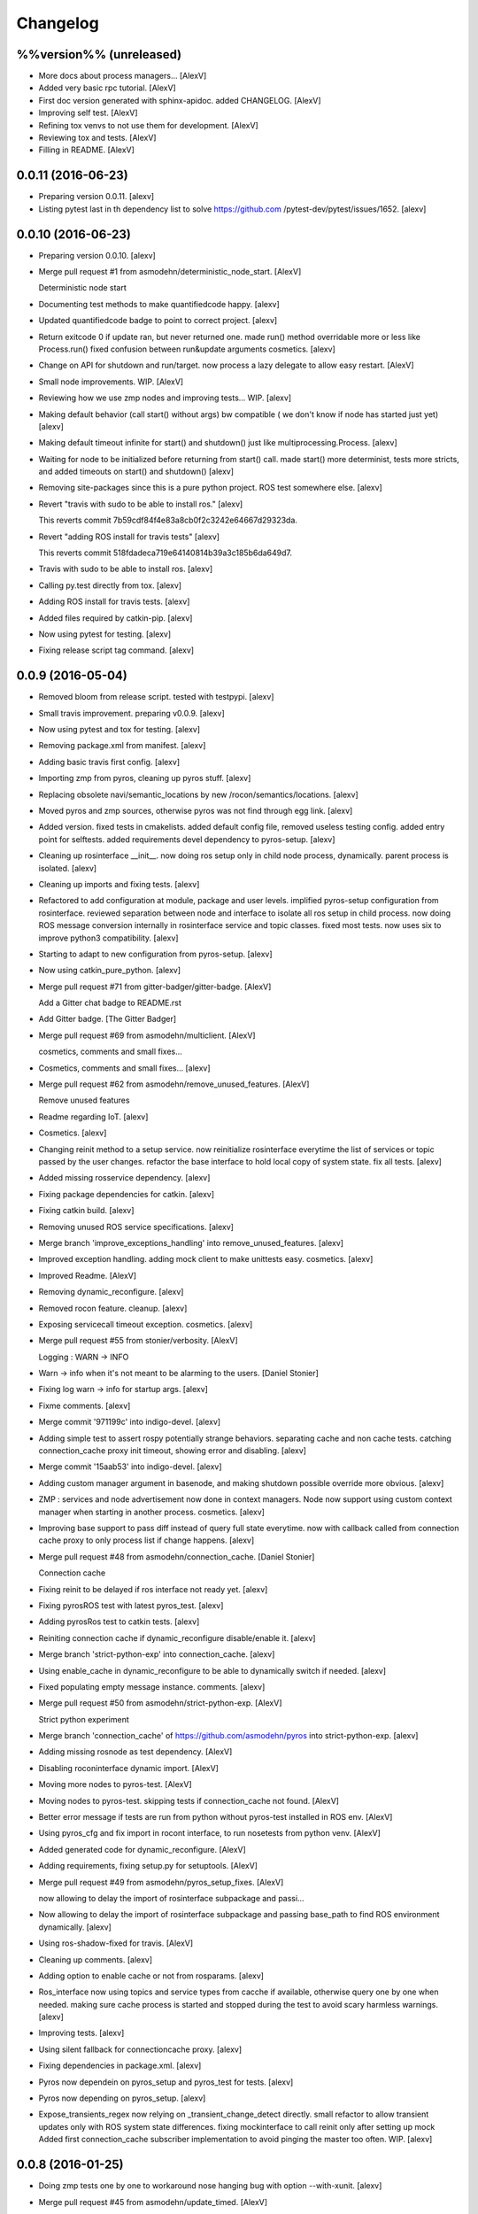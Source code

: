 Changelog
=========

%%version%% (unreleased)
------------------------

- More docs about process managers... [AlexV]

- Added very basic rpc tutorial. [AlexV]

- First doc version generated with sphinx-apidoc. added CHANGELOG.
  [AlexV]

- Improving self test. [AlexV]

- Refining tox venvs to not use them for development. [AlexV]

- Reviewing tox and tests. [AlexV]

- Filling in README. [AlexV]

0.0.11 (2016-06-23)
-------------------

- Preparing version 0.0.11. [alexv]

- Listing pytest last in th dependency list to solve https://github.com
  /pytest-dev/pytest/issues/1652. [alexv]

0.0.10 (2016-06-23)
-------------------

- Preparing version 0.0.10. [alexv]

- Merge pull request #1 from asmodehn/deterministic_node_start. [AlexV]

  Deterministic node start

- Documenting test methods to make quantifiedcode happy. [alexv]

- Updated quantifiedcode badge to point to correct project. [alexv]

- Return exitcode 0 if update ran, but never returned one. made run()
  method overridable more or less like Process.run() fixed confusion
  between run&update arguments cosmetics. [alexv]

- Change on API for shutdown and run/target. now process a lazy delegate
  to allow easy restart. [AlexV]

- Small node improvements. WIP. [AlexV]

- Reviewing how we use zmp nodes and improving tests... WIP. [alexv]

- Making default behavior (call start() without args) bw compatible ( we
  don't know if node has started just yet) [alexv]

- Making default timeout infinite for start() and shutdown() just like
  multiprocessing.Process. [alexv]

- Waiting for node to be initialized before returning from start() call.
  made start() more determinist, tests more stricts, and added timeouts
  on start() and shutdown() [alexv]

- Removing site-packages since this is a pure python project. ROS test
  somewhere else. [alexv]

- Revert "travis with sudo to be able to install ros." [alexv]

  This reverts commit 7b59cdf84f4e83a8cb0f2c3242e64667d29323da.

- Revert "adding ROS install for travis tests" [alexv]

  This reverts commit 518fdadeca719e64140814b39a3c185b6da649d7.

- Travis with sudo to be able to install ros. [alexv]

- Calling py.test directly from tox. [alexv]

- Adding ROS install for travis tests. [alexv]

- Added files required by catkin-pip. [alexv]

- Now using pytest for testing. [alexv]

- Fixing release script tag command. [alexv]

0.0.9 (2016-05-04)
------------------

- Removed bloom from release script. tested with testpypi. [alexv]

- Small travis improvement. preparing v0.0.9. [alexv]

- Now using pytest and tox for testing. [alexv]

- Removing package.xml from manifest. [alexv]

- Adding basic travis first config. [alexv]

- Importing zmp from pyros, cleaning up pyros stuff. [alexv]

- Replacing obsolete navi/semantic_locations by new
  /rocon/semantics/locations. [alexv]

- Moved pyros and zmp sources, otherwise pyros was not find through egg
  link. [alexv]

- Added version. fixed tests in cmakelists. added default config file,
  removed useless testing config. added entry point for selftests. added
  requirements devel dependency to pyros-setup. [alexv]

- Cleaning up rosinterface __init__. now doing ros setup only in child
  node process, dynamically. parent process is isolated. [alexv]

- Cleaning up imports and fixing tests. [alexv]

- Refactored to add configuration at module, package and user levels.
  implified pyros-setup configuration from rosinterface. reviewed
  separation between node and interface to isolate all ros setup in
  child process. now doing ROS message conversion internally in
  rosinterface service and topic classes. fixed most tests. now uses six
  to improve python3 compatibility. [alexv]

- Starting to adapt to new configuration from pyros-setup. [alexv]

- Now using catkin_pure_python. [alexv]

- Merge pull request #71 from gitter-badger/gitter-badge. [AlexV]

  Add a Gitter chat badge to README.rst

- Add Gitter badge. [The Gitter Badger]

- Merge pull request #69 from asmodehn/multiclient. [AlexV]

  cosmetics, comments and small fixes...

- Cosmetics, comments and small fixes... [alexv]

- Merge pull request #62 from asmodehn/remove_unused_features. [AlexV]

  Remove unused features

- Readme regarding IoT. [alexv]

- Cosmetics. [alexv]

- Changing reinit method to a setup service. now reinitialize
  rosinterface everytime the list of services or topic passed by the
  user changes. refactor the base interface to hold local copy of system
  state. fix all tests. [alexv]

- Added missing rosservice dependency. [alexv]

- Fixing package dependencies for catkin. [alexv]

- Fixing catkin build. [alexv]

- Removing unused ROS service specifications. [alexv]

- Merge branch 'improve_exceptions_handling' into
  remove_unused_features. [alexv]

- Improved exception handling. adding mock client to make unittests
  easy. cosmetics. [alexv]

- Improved Readme. [AlexV]

- Removing dynamic_reconfigure. [alexv]

- Removed rocon feature. cleanup. [alexv]

- Exposing servicecall timeout exception. cosmetics. [alexv]

- Merge pull request #55 from stonier/verbosity. [AlexV]

  Logging : WARN -> INFO

- Warn -> info when it's not meant to be alarming to the users. [Daniel
  Stonier]

- Fixing log warn -> info for startup args. [alexv]

- Fixme comments. [alexv]

- Merge commit '971199c' into indigo-devel. [alexv]

- Adding simple test to assert rospy potentially strange behaviors.
  separating cache and non cache tests. catching connection_cache proxy
  init timeout, showing error and disabling. [alexv]

- Merge commit '15aab53' into indigo-devel. [alexv]

- Adding custom manager argument in basenode, and making shutdown
  possible override more obvious. [alexv]

- ZMP : services and node advertisement now done in context managers.
  Node now support using custom context manager when starting in another
  process. cosmetics. [alexv]

- Improving base support to pass diff instead of query full state
  everytime. now with callback called from connection cache proxy to
  only process list if change happens. [alexv]

- Merge pull request #48 from asmodehn/connection_cache. [Daniel
  Stonier]

  Connection cache

- Fixing reinit to be delayed if ros interface not ready yet. [alexv]

- Fixing pyrosROS test with latest pyros_test. [alexv]

- Adding pyrosRos test to catkin tests. [alexv]

- Reiniting connection cache if dynamic_reconfigure disable/enable it.
  [alexv]

- Merge branch 'strict-python-exp' into connection_cache. [alexv]

- Using enable_cache in dynamic_reconfigure to be able to dynamically
  switch if needed. [alexv]

- Fixed populating empty message instance. comments. [alexv]

- Merge pull request #50 from asmodehn/strict-python-exp. [AlexV]

  Strict python experiment

- Merge branch 'connection_cache' of https://github.com/asmodehn/pyros
  into strict-python-exp. [alexv]

- Adding missing rosnode as test dependency. [AlexV]

- Disabling roconinterface dynamic import. [AlexV]

- Moving more nodes to pyros-test. [AlexV]

- Moving nodes to pyros-test. skipping tests if connection_cache not
  found. [AlexV]

- Better error message if tests are run from python without pyros-test
  installed in ROS env. [AlexV]

- Using pyros_cfg and fix import in rocont interface, to run nosetests
  from python venv. [AlexV]

- Added generated code for dynamic_reconfigure. [AlexV]

- Adding requirements, fixing setup.py for setuptools. [AlexV]

- Merge pull request #49 from asmodehn/pyros_setup_fixes. [AlexV]

  now allowing to delay the import of rosinterface subpackage and passi…

- Now allowing to delay the import of rosinterface subpackage and
  passing base_path to find ROS environment dynamically. [alexv]

- Using ros-shadow-fixed for travis. [AlexV]

- Cleaning up comments. [alexv]

- Adding option to enable cache or not from rosparams. [alexv]

- Ros_interface now using topics and service types from cacche if
  available, otherwise query one by one when needed. making sure cache
  process is started and stopped during the test to avoid scary harmless
  warnings. [alexv]

- Improving tests. [alexv]

- Using silent fallback for connectioncache proxy. [alexv]

- Fixing dependencies in package.xml. [alexv]

- Pyros now dependein on pyros_setup and pyros_test for tests. [alexv]

- Pyros now depending on pyros_setup. [alexv]

- Expose_transients_regex now relying on _transient_change_detect
  directly. small refactor to allow transient updates only with ROS
  system state differences. fixing mockinterface to call reinit only
  after setting up mock Added first connection_cache subscriber
  implementation to avoid pinging the master too often. WIP. [alexv]

0.0.8 (2016-01-25)
------------------

- Doing zmp tests one by one to workaround nose hanging bug with option
  --with-xunit. [alexv]

- Merge pull request #45 from asmodehn/update_timed. [AlexV]

  ZMP node now passing timedelta to update.

- Making service and param new style classes. [alexv]

- Fixing throttling to reinitialize last_update in basenode. [alexv]

- Fixing a few quantifiedcode issues... [alexv]

- ZMP node now passing timedelta to update. Pyros nodes now have a
  throttled_update method to control when heavy computation will be
  executed ( potentially not every update) [alexv]

- Displaying name of ROS node in log when starting up. [alexv]

- Mentioning dropping actions support in changelog. [alexv]

- Overhauled documentation. [alexv]

- Cosmetics. [alexv]

- Exposing pyros service exceptions for import. [alexv]

- Adding node with mute publisher for tests. [alexv]

- Fixing basic test nodes return message type. cosmetics. [alexv]

- Reviewing README. [alexv]

- Changelog for 0.1.0. cosmetics. [alexv]

- Merge pull request #43 from asmodehn/autofix/wrapped2_to3_fix. [AlexV]

  Fix "Prefer `format()` over string interpolation operator" issue

- Migrated `%` string formating. [Cody]

- Fixing badges after rename. [alexv]

- Merge pull request #42 from asmodehn/autofix/wrapped2_to3_fix. [AlexV]

  Fix "Avoid mutable default arguments" issue

- Avoid mutable default arguments. [Cody]

- Merge pull request #41 from asmodehn/mp_exception. [AlexV]

  Multiprocess

- Made namedtuple fields optional like for protobuf protocol. [alexv]

- Fixing zmp tests with namedtuple protocol. [alexv]

- Fixing catkin cmakelists after test rename. [alexv]

- Making client exceptions also PyrosExceptions. [alexv]

- Begining of implementation of slowservice node for test. not included
  in tests yet. [alexv]

- Removed useless hack in travis cmds, fixed typo. [alexv]

- Trying quick hack to fix travis build. [alexv]

- Adding status message when creating linksto access catkin generated
  python modules. [alexv]

- Adding zmp tests to catkin cmakelists. [alexv]

- Added dummy file to fix catkin install. [alexv]

- Small install and deps fixes. [alexv]

- Simplifying traceback response code in node. [alexv]

- Fixing unusable traceback usecase in zmp. [alexv]

- Cosmetics. adding basemsg unused yet. [alexv]

- Moving exception to base package, as they should be usable by the
  client of this package. [alexv]

- Making pyros exceptions pickleable. minor fixes to ensure exception
  propagation. [alexv]

- Comments. [alexv]

- Ros_setup now use of install workspace optional. fixes problems
  running nodes ( which needs message types ) from nosetests. [alexv]

- Added cleanup methods for transients. it comes in handy sometime ( for
  ROS topics for example ). [alexv]

- Pretty print dynamic reconfigure request. [alexv]

- Cleanup debug logging. [alexv]

- Adding logic on name was not a good idea. breaks underlying systems
  relaying on node name like params for ROS. [alexv]

- Removing name from argv, catching keyboard interrupt from pyros ros
  node. cosmetics. [alexv]

- Increasing default timeouts for listing services call form pyros
  client. [alexv]

- Fixed multiprocess mutli pyros conflict issues with topics with well
  known rosparam. now enforcing first part of node name. cosmetics.
  [alexv]

- Removed useless logging. [alexv]

- Adding basetopic and fixed topic detection in rosinterface. zmp
  service now excepting on timeout. [alexv]

- Fixed exceptions handling and transfer. fixed serialization of
  services and topic classes for ROSinterface. [alexv]

- Now reraise when transient type resolving or transient instance
  building fails. added reinit methods to list of node service to be
  able to change configuration without restarting the node ( usecase :
  dynamic reconfigure ) added option to PyrosROS node to start without
  dynamic reconfigure (useful for tests and explicit reinit) added some
  PyrosROS tests to check dynamic exposing of topics. cleaned up old
  rostful definitions. cosmetics. [alexv]

- Cleaning up old action-related code. fixed mores tests. [alexv]

- Fixing how to get topics and services list. commented some useless
  services ( interactions, ationcs, etc. ). [alexv]

- Changing version number to 0.1.0. preparing for minor release. [alexv]

- Refactoring ros emulated setup. [alexv]

- Improving and fixing rosinterface tests. still too many failures with
  rostest. [alexv]

- Fixing tests for Pyros client, and fixed Pyros client discovery logic.
  cosmetics. [alexv]

- Making RosInterface a child of BaseInterface and getting all Topic and
  test services to pass. cosmetics. [alexv]

- Improved test structure for rostest and nose to collaborate... [alexv]

- WIP. reorganising tests, moved inside package, nose import makes it
  easy. still having problems with rostest. [alexv]

- Fixing testTopic for rostest and nose. cosmetics. [alexv]

- Finishing python package rename. [alexv]

- Separated rospy / py trick from test. [alexv]

- Fixing testRosInterface rostest to be runnable from python directly,
  and debuggable in IDE, by emulating ROS setup in testfile. [alexv]

- Implemented functional API, abstract base interface class,
  mockinterface tests. [alexv]

- Moving and fixing tests. [alexv]

- Merge branch 'indigo-devel' of https://github.com/asmodehn/pyros into
  mp_exception. [alexv]

  Conflicts:
  	setup.py
  	src/rostful_node/rostful_node_process.py

- Changing ros package name after repository rename. [alexv]

- Fixing setup.py for recent catkin. [alexv]

- Protecting rospy from unicode args list. [alexv]

- Implemented transferring exception information via protobuf msg.
  readding tblib as dependency required for trusty. [alexv]

- WIP. starting to change message to be able to just not send the
  traceback if tblib not found. [alexv]

- Restructuring code and fixing all tests to run with new zmp-based
  implementation. [alexv]

- Now able to use bound methods as services. [alexv]

- Adding python-tblib as catkin dependency. [alexv]

- Useful todo comments. [alexv]

- Now using pickle is enough for serialization. getting rid of extra
  dill and funcsig dependencies. [alexv]

- Not transmitting function signature anymore. not needed for python
  style function matching. [alexv]

- Added cloudpickle in possible serializer comments. [alexv]

- Now forwarding all exceptions in service call on node fixed all zmp
  tests. [alexv]

- Fixing all zmp tests since we changed request into args and kwargs.
  [alexv]

- Starting to use dill for serializing functions and params. [alexv]

- Adding comments with more serialization lib candidates... [alexv]

- WIP. looking for a way to enforce arguments type when calling a
  service, and parsing properly when returning an error upon exception.
  [alexv]

- Getting message to work for both protobuf and pickle. Now we need to
  choose between tblib and dill for exception serialization. [alexv]

- Adding dill as dependency. [alexv]

- Multiprocess simple framework as separate zmp package. [alexv]

- Comments. [alexv]

- Transferring exceptions between processes. [alexv]

- Fixing all service tests and deadlock gone. [alexv]

- Improved service and node tests. still deadlock sometimes... [alexv]

- Multiprocess service testing okay for discover. [alexv]

- WIP. starting to use zmq for messaging. simpler than other
  alternatives. [alexv]

- WIP implementing service. [alexv]

- WIP adding mockframework a multiprocess communication framework.
  [alexv]

- Adding mockparam. [alexv]

- Adding code health badge. [alexv]

- Adding requirements badge. [alexv]

- Adding code quality badge. [alexv]

- Adding echo tests for mocktopic and mockservice. [alexv]

- Renaming populate / extract commands. [alexv]

- Setting up custom message type and tests for mock interface. [alexv]

- Fixing mockmessage and test. [alexv]

- Improving mockmessage and tests. [alexv]

- Started to build a mock interface, using python types as messages.
  This should help more accurate testing with mock. [alexv]

- Adding six submodule. tblib might need it. otherwise it might come in
  useful anyway. [alexv]

- Adding tblib to be able to transfer exception between processes.
  [alexv]

- Fixing travis badge. [alexv]

- Adding travis badge. [alexv]

- Merge branch 'indigo-devel' of https://github.com/asmodehn/rostful-
  node into indigo-devel. [alexv]

- Merge pull request #33 from asmodehn/travis. [AlexV]

  starting travis integration for autotest

- Starting travis integration for autotest. [alexv]

- Adding rostopic as a test_depend. [alexv]

- Merge pull request #32 from asmodehn/params. [AlexV]

  Params

- Fixes to make this node work again with rostful cosmetics and
  cleanups. [alexv]

- First implementation to expose params to python the same way as we do
  for topics and services. [alexv]

0.0.7 (2015-10-12)
------------------

- 0.0.7. [alexv]

- Adding log to show rostful node process finishing. [alexv]

- Change message content check to accept empty dicts. [Michal
  Staniaszek]

- Fixing corner cases when passing None as message content. invalid and
  should not work. [alexv]

- Fixing tests. and changed api a little. [alexv]

- Merge branch 'indigo-devel' of https://github.com/asmodehn/rostful-
  node into subprocess. [alexv]

- Removing useless fancy checks to force disabling rocon when set to
  false. updated rapp_watcher not working anymore. [AlexV]

- Rocon_std_msgs changed from PlatformInfo.uri to MasterInfo.rocon_uri.
  [AlexV]

- Send empty dicts instead of none from client. [Michal Staniaszek]

- Merge branch 'subprocess' of https://github.com/asmodehn/rostful-node
  into subprocess. [alexv]

- Service and topic exceptions caught and messages displayed. [Michal
  Staniaszek]

- Fleshed out topic and service info tuples. [Michal Staniaszek]

- Can check for rocon interface, get interactions. [Michal Staniaszek]

- Listing functions for client, corresponding mock and node functions.
  [Michal Staniaszek]

- Now passing stop_event as an argument to the spinner. cosmetics.
  [alexv]

- Fix when running actual rostfulnode. [alexv]

- Now running rostful_node in an separate process to avoid problems
  because of rospy.init_node tricks. [alexv]

- Cosmetics. [alexv]

- Improving how to launch rostest test. fixed hanging nosetest. hooking
  up new test to catkin. [alexv]

- Force-delete for services, test for removal crash on expose. [Michal
  Staniaszek]

  Test service nodes added

- Fix crash when reconfigure removes topics, started on unit tests.
  [Michal Staniaszek]

- Fixing removing from dictionary topic_args. [alexv]

- Merge pull request #28 from asmodehn/multi-instance-delete. [AlexV]

  Fixed topic deletion when multiple publishers/subscribers exist on the same topic

- Stopped removal of slashes from front of topics. [Michal Staniaszek]

- Fixed regex and add/remove issues with topics and services. [Michal
  Staniaszek]

- Fixed topic deletion, multiple calls to add. [Michal Staniaszek]

  The interface now tracks how many calls have been made to the add function and
  ensures that topics are not prematurely deleted from the list. Actions also have
  a similar thing going on, but not sure if it works since they are unused.
  Services are unchanged.

  Ensured uniqueness of topics and services being passed into the system using sets.

  Removed unnecessary ws_name code.

  Issue #27.

- Merge pull request #26 from asmodehn/wildcards. [AlexV]

  full regex, fixed reconfigure crash

- Merge branch 'indigo-devel' into wildcards. [Michal Staniaszek]

  Conflicts:
  	src/rostful_node/ros_interface.py

- Merge pull request #23 from asmodehn/waiting-fix. [AlexV]

  Services are no longer lost, waiting lists are used more logically.

- Fix *_waiting list usage, service loss no longer permanent. [Michal
  Staniaszek]

  The lists *_waiting now contain topics, services or actions which we are
  expecting, but do not currently exist. Once it comes into existence, we remove
  it from this list.

  When services disconnect, their loss is no longer permanent. This had to do with
  the services being removed and not added to the waiting list.

  Fixes issue #21.

- Full regex, fixed reconfigure crash. [Michal Staniaszek]

  Can now use full regex in topic or service strings to match incoming strings.

  Fixed crash when dynamic reconfigure receives an invalid string

- Merge pull request #22 from asmodehn/feature-devel. [AlexV]

  Wildcard implementation

- Strings with no match characters don't add unwanted topics. [Michal
  Staniaszek]

  Regex fixed with beginning and end of line expected, previously would allow a
  match anywhere in the string.

  Issue #17.

- Removed separate lists for match strings. [Michal Staniaszek]

- Remove printing, unnecessary adding to _args arrays. [Michal
  Staniaszek]

- Adding wildcard * for exposing topics or services. [Michal Staniaszek]

  Implementation should be such that other match characters can be easily added if
  necessary.

  Fixes issue #17.

- Added TODO. [alexv]

- Added exception catching for when rocon interface is not available.
  [Michal Staniaszek]

- Added important technical TODO. [alexv]

- Fixing bad merge. [alexv]

- Fixing unitests after merge. [AlexV]

- Merge branch 'indigo-devel' of https://github.com/asmodehn/rostful-
  node into rosless. [AlexV]

  Conflicts:
  	src/rostful_node/rostful_client.py
  	src/rostful_node/rostful_node.py

- Quick fix to keep disappeared topics around, waiting, in case they
  come back up... [alexv]

- Turning off consume/noloss behavior. should not be the default. should
  be in parameter another way to expose topics. [AlexV]

- Allowing to call a service without any request. same as empty request.
  [AlexV]

- Keeping topics alive even after they disappear, until all messages
  have been read... WIP. [AlexV]

- Preparing for release 0.0.6. setup also possible without catkin.
  [AlexV]

- Changing rostful node design to match mock design. [AlexV]

- Fixing RostfulCtx with new Mock design. added unittest file. [AlexV]

- Improved interface of rostful client. added unit tests for
  rostfulClient. [AlexV]

- Improved interface of rostful mock, now async_spin return the pipe
  connection. added more unit tests for rostful mock. [AlexV]

- Added rostful mock object ( useful if no ROS found ). improved
  structure and added small unit test. [AlexV]

- Merge branch 'indigo-devel' of https://github.com/asmodehn/rostful-
  node into indigo-devel. [AlexV]

- Changing cfg file name to fix install. [AlexV]

- Comments TODO to remember to fix hack. [AlexV]

- Tentative fix of cfg... comments. [AlexV]

- Adding python futures as dependency. [AlexV]

- Commenting out icon image. no cache home on robot. need to find a new
  strategy. [AlexV]

- Removed useless broken services. [AlexV]

- Merge pull request #16 from asmodehn/indigo. [AlexV]

  fixing catkin_make install with dynamic reconfigure.

- Fixing catkin_make install with dynamic reconfigure. [AlexV]

- Adding bloom release in release process to sync with pypi release.
  [AlexV]

- Fixes for release and cosmetics. [AlexV]

- Preparing pypi release. [AlexV]

- Merge branch 'indigo-devel' of https://github.com/asmodehn/rostful-
  node into indigo-devel. [AlexV]

- Improving rostful node API. Adding rostful pipe client and python pipe
  protocol. removed redundant ros services. [AlexV]

- Simplifying rapp start and stop by using rapp_watcher methods. [AlexV]

- Now starting and stopping rapp. still ugly. [AlexV]

- Fixes to get rocon features to work again. [AlexV]

0.0.3 (2015-07-01)
------------------

- Preparing pypi release. small fix. [AlexV]

- Adding helper services to access Rosful node from a different process.
  Hacky, working around a limitation of rospy ( cannot publish on a
  topic created in a different process for some reason...). Proper
  design would be to call directly the python method ( work with
  services - node_init not needed ) [AlexV]

- Small cleanup. [AlexV]

- Adding context manager for rospy.init_node and rospy.signal_shutdown.
  No ROS signal handlers anymore. Cleanup properly done when program
  interrupted. [AlexV]

- Playing with signal handlers... [AlexV]

- Improved test. but topic interface not symmetric. needs to deeply test
  message conversion. [AlexV]

- Small fixes and first working test to plug on existing topic. [AlexV]

- Adding first copy from rostful. splitting repo in 2. [AlexV]

- Initial commit. [AlexV]


